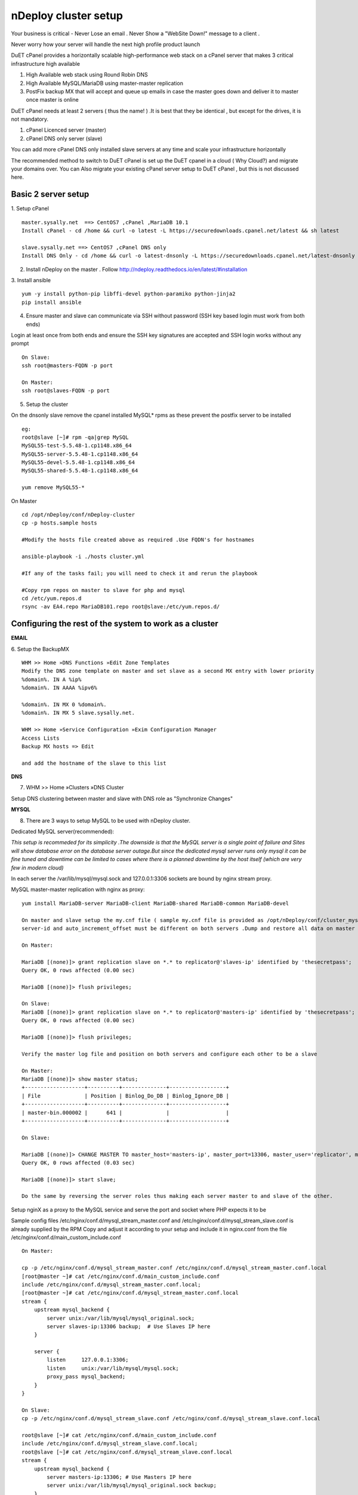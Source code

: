 nDeploy cluster setup
=====================

Your business is critical - Never Lose an email . Never Show a "WebSite Down!" message to a client .

Never worry how your server will handle the next high profile product launch

DuET cPanel provides a horizontally scalable high-performance web stack on a cPanel server that makes 3 critical infrastructure high available

1. High Available web stack using Round Robin DNS

2. High Available MySQL/MariaDB using master-master replication

3. PostFix backup MX that will accept and queue up emails in case the master goes down and deliver it to master once master is online

DuET cPanel needs at least 2 servers ( thus the name! ) .It is best that they be identical , but except for the drives, it is not mandatory.

1. cPanel Licenced server (master)

2. cPanel DNS only server (slave)

You can add more cPanel DNS only installed slave servers at any time and scale your infrastructure horizontally

The recommended method to switch to DuET cPanel is set up the DuET cpanel in a cloud ( Why Cloud?) and migrate your domains over. You can Also migrate your existing cPanel server setup to DuET cPanel , but this is not discussed here.


Basic 2 server setup
---------------------

1. Setup cPanel
::

  master.sysally.net  ==> CentOS7 ,cPanel ,MariaDB 10.1
  Install cPanel - cd /home && curl -o latest -L https://securedownloads.cpanel.net/latest && sh latest

  slave.sysally.net ==> CentOS7 ,cPanel DNS only
  Install DNS Only - cd /home && curl -o latest-dnsonly -L https://securedownloads.cpanel.net/latest-dnsonly && sh latest-dnsonly

2. Install nDeploy on the master . Follow http://ndeploy.readthedocs.io/en/latest/#installation

3. Install ansible
::

  yum -y install python-pip libffi-devel python-paramiko python-jinja2
  pip install ansible

4. Ensure master and slave can communicate via SSH without password (SSH key based login must work from both ends)

Login at least once from both ends and ensure the SSH key signatures are accepted and SSH login works without any prompt
::

  On Slave:
  ssh root@masters-FQDN -p port

  On Master:
  ssh root@slaves-FQDN -p port

5. Setup the cluster

On the dnsonly slave remove the cpanel installed MySQL* rpms as these prevent the postfix server to be installed
::

  eg:
  root@slave [~]# rpm -qa|grep MySQL
  MySQL55-test-5.5.48-1.cp1148.x86_64
  MySQL55-server-5.5.48-1.cp1148.x86_64
  MySQL55-devel-5.5.48-1.cp1148.x86_64
  MySQL55-shared-5.5.48-1.cp1148.x86_64

  yum remove MySQL55-*

On Master
::

  cd /opt/nDeploy/conf/nDeploy-cluster
  cp -p hosts.sample hosts

  #Modify the hosts file created above as required .Use FQDN's for hostnames

  ansible-playbook -i ./hosts cluster.yml

  #If any of the tasks fail; you will need to check it and rerun the playbook

  #Copy rpm repos on master to slave for php and mysql
  cd /etc/yum.repos.d
  rsync -av EA4.repo MariaDB101.repo root@slave:/etc/yum.repos.d/


Configuring the rest of the system to work as a cluster
-------------------------------------------------------

**EMAIL**

6. Setup the BackupMX
::

  WHM >> Home »DNS Functions »Edit Zone Templates
  Modify the DNS zone template on master and set slave as a second MX entry with lower priority
  %domain%. IN A %ip%
  %domain%. IN AAAA %ipv6%

  %domain%. IN MX 0 %domain%.
  %domain%. IN MX 5 slave.sysally.net.

  WHM >> Home »Service Configuration »Exim Configuration Manager
  Access Lists
  Backup MX hosts => Edit

  and add the hostname of the slave to this list

**DNS**

7. WHM >> Home »Clusters »DNS Cluster

Setup DNS clustering between master and slave with DNS role as "Synchronize Changes"

**MYSQL**

8. There are 3 ways to setup MySQL to be used with nDeploy cluster.

Dedicated MySQL server(recommended):

*This setup is recommeded for its simplicity .The downside is that the MySQL server is a*
*single point of failure and Sites will show database error on the database server outage.But*
*since the dedicated mysql server runs only mysql it can be fine tuned and downtime can be limited*
*to cases where there is a planned downtime by the host itself (which are very few in modern cloud)*

In each server the /var/lib/mysql/mysql.sock and 127.0.0.1:3306 sockets are bound by nginx stream proxy.

MySQL master-master replication with nginx as proxy:

::

  yum install MariaDB-server MariaDB-client MariaDB-shared MariaDB-common MariaDB-devel

  On master and slave setup the my.cnf file ( sample my.cnf file is provided as /opt/nDeploy/conf/cluster_mysql.ini.sample)
  server-id and auto_increment_offset must be different on both servers .Dump and restore all data on master on the slave.

  On Master:

  MariaDB [(none)]> grant replication slave on *.* to replicator@'slaves-ip' identified by 'thesecretpass';
  Query OK, 0 rows affected (0.00 sec)

  MariaDB [(none)]> flush privileges;

  On Slave:
  MariaDB [(none)]> grant replication slave on *.* to replicator@'masters-ip' identified by 'thesecretpass';
  Query OK, 0 rows affected (0.00 sec)

  MariaDB [(none)]> flush privileges;

  Verify the master log file and position on both servers and configure each other to be a slave

  On Master:
  MariaDB [(none)]> show master status;
  +-------------------+----------+--------------+------------------+
  | File              | Position | Binlog_Do_DB | Binlog_Ignore_DB |
  +-------------------+----------+--------------+------------------+
  | master-bin.000002 |      641 |              |                  |
  +-------------------+----------+--------------+------------------+

  On Slave:

  MariaDB [(none)]> CHANGE MASTER TO master_host='masters-ip', master_port=13306, master_user='replicator', master_password='thesecretpass', master_log_file='master-bin.000002', master_log_pos=641;
  Query OK, 0 rows affected (0.03 sec)

  MariaDB [(none)]> start slave;

  Do the same by reversing the server roles thus making each server master to and slave of the other.

Setup nginX as a proxy to the MySQL service and serve the port and socket where PHP expects it to be

Sample config files /etc/nginx/conf.d/mysql_stream_master.conf and /etc/nginx/conf.d/mysql_stream_slave.conf is already supplied by the RPM
Copy and adjust it according to your setup and include it in nginx.conf from the file /etc/nginx/conf.d/main_custom_include.conf

::

  On Master:

  cp -p /etc/nginx/conf.d/mysql_stream_master.conf /etc/nginx/conf.d/mysql_stream_master.conf.local
  [root@master ~]# cat /etc/nginx/conf.d/main_custom_include.conf
  include /etc/nginx/conf.d/mysql_stream_master.conf.local;
  [root@master ~]# cat /etc/nginx/conf.d/mysql_stream_master.conf.local
  stream {
      upstream mysql_backend {
          server unix:/var/lib/mysql/mysql_original.sock;
          server slaves-ip:13306 backup;  # Use Slaves IP here
      }

      server {
          listen     127.0.0.1:3306;
          listen     unix:/var/lib/mysql/mysql.sock;
          proxy_pass mysql_backend;
      }
  }

  On Slave:
  cp -p /etc/nginx/conf.d/mysql_stream_slave.conf /etc/nginx/conf.d/mysql_stream_slave.conf.local

  root@slave [~]# cat /etc/nginx/conf.d/main_custom_include.conf
  include /etc/nginx/conf.d/mysql_stream_slave.conf.local;
  root@slave [~]# cat /etc/nginx/conf.d/mysql_stream_slave.conf.local
  stream {
      upstream mysql_backend {
          server masters-ip:13306; # Use Masters IP here
          server unix:/var/lib/mysql/mysql_original.sock backup;
      }

      server {
          listen     127.0.0.1:3306;
          listen     unix:/var/lib/mysql/mysql.sock;
          proxy_pass mysql_backend;
      }
  }

  restart Nginx on both master and slave

9. Ensure database access work from both servers.

WHM >> Home »SQL Services »Additional MySQL Access Hosts

Add both master and slave servers IP address here


**APPLICATION SERVERS**

10. Setup PHP-FPM backends (for PHP) and Phusion Passenger ( RUBY , PYTHON , NODEJS) on all servers in the cluster
::

  For PHP support
  ================

  On Master:
  /opt/nDeploy/scripts/easy_php_setup.sh

  On Slave:
  /opt/nDeploy/scripts/easy_php_setup.sh

  For RUBY, PYTHON and NODEJS support
  ======================
  On Master:
  /usr/nginx/scripts/nginx-passenger-setup.sh

  On Slave:
  /usr/nginx/scripts/nginx-passenger-setup.sh


Start the cluster
------------------
As a last step you must provide nDeploy with a ipmap file that maps IP address on master to IP address on
slave server for configuration generation

11. Make the ipmap file that maps each IP on the master to an ip on the slave

::

  /opt/nDeploy/scripts/update_cluster_ipmap.py
  usage: update_cluster_ipmap.py [-h] slave_hostname ip_here remote_ip
  update_cluster_ipmap.py: error: too few arguments

  /opt/nDeploy/scripts/update_cluster_ipmap.py slavehostname ip-on-master corresponding-ip-on-slave

  The above step creates the /opt/nDeploy/conf/ndeploy_cluster.yaml

  Example:

  /opt/nDeploy/scripts/update_cluster_ipmap.py slave.sysally.net 162.243.56.192 162.243.54.157

  [root@master ~]# cat /opt/nDeploy/conf/ndeploy_cluster.yaml
  slave.sysally.net:
    ipmap:
      162.243.56.192: 162.243.54.157


.. disqus::
